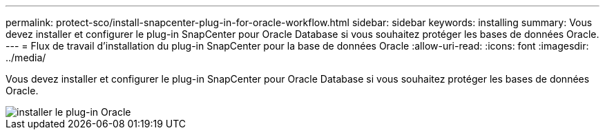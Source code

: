 ---
permalink: protect-sco/install-snapcenter-plug-in-for-oracle-workflow.html 
sidebar: sidebar 
keywords: installing 
summary: Vous devez installer et configurer le plug-in SnapCenter pour Oracle Database si vous souhaitez protéger les bases de données Oracle. 
---
= Flux de travail d'installation du plug-in SnapCenter pour la base de données Oracle
:allow-uri-read: 
:icons: font
:imagesdir: ../media/


[role="lead"]
Vous devez installer et configurer le plug-in SnapCenter pour Oracle Database si vous souhaitez protéger les bases de données Oracle.

image::../media/sco_install_configure_workflow.gif[installer le plug-in Oracle]
